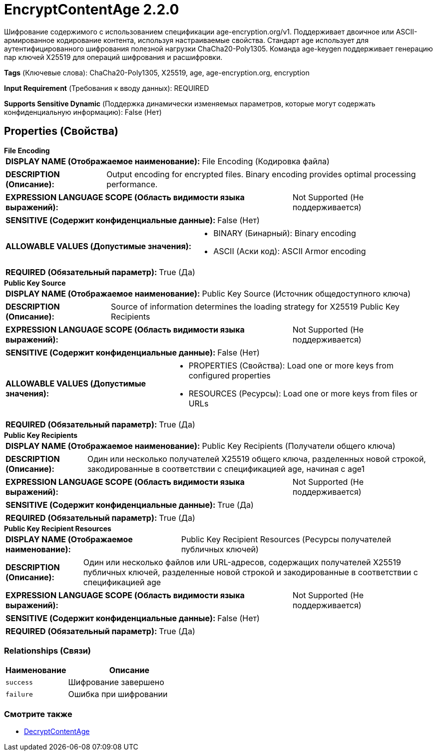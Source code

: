 = EncryptContentAge 2.2.0

Шифрование содержимого с использованием спецификации age-encryption.org/v1. Поддерживает двоичное или ASCII-армированное кодирование контента, используя настраиваемые свойства. Стандарт age использует для аутентифицированного шифрования полезной нагрузки ChaCha20-Poly1305. Команда age-keygen поддерживает генерацию пар ключей X25519 для операций шифрования и расшифровки.

[horizontal]
*Tags* (Ключевые слова):
ChaCha20-Poly1305, X25519, age, age-encryption.org, encryption
[horizontal]
*Input Requirement* (Требования к вводу данных):
REQUIRED
[horizontal]
*Supports Sensitive Dynamic* (Поддержка динамически изменяемых параметров, которые могут содержать конфиденциальную информацию):
 False (Нет) 



== Properties (Свойства)


.*File Encoding*
************************************************
[horizontal]
*DISPLAY NAME (Отображаемое наименование):*:: File Encoding (Кодировка файла)

[horizontal]
*DESCRIPTION (Описание):*:: Output encoding for encrypted files. Binary encoding provides optimal processing performance.


[horizontal]
*EXPRESSION LANGUAGE SCOPE (Область видимости языка выражений):*:: Not Supported (Не поддерживается)
[horizontal]
*SENSITIVE (Содержит конфиденциальные данные):*::  False (Нет) 

[horizontal]
*ALLOWABLE VALUES (Допустимые значения):*::

* BINARY (Бинарный): Binary encoding 

* ASCII (Аски код): ASCII Armor encoding 


[horizontal]
*REQUIRED (Обязательный параметр):*::  True (Да) 
************************************************
.*Public Key Source*
************************************************
[horizontal]
*DISPLAY NAME (Отображаемое наименование):*:: Public Key Source (Источник общедоступного ключа)

[horizontal]
*DESCRIPTION (Описание):*:: Source of information determines the loading strategy for X25519 Public Key Recipients


[horizontal]
*EXPRESSION LANGUAGE SCOPE (Область видимости языка выражений):*:: Not Supported (Не поддерживается)
[horizontal]
*SENSITIVE (Содержит конфиденциальные данные):*::  False (Нет) 

[horizontal]
*ALLOWABLE VALUES (Допустимые значения):*::

* PROPERTIES (Свойства): Load one or more keys from configured properties 

* RESOURCES (Ресурсы): Load one or more keys from files or URLs 


[horizontal]
*REQUIRED (Обязательный параметр):*::  True (Да) 
************************************************
.*Public Key Recipients*
************************************************
[horizontal]
*DISPLAY NAME (Отображаемое наименование):*:: Public Key Recipients (Получатели общего ключа)

[horizontal]
*DESCRIPTION (Описание):*:: Один или несколько получателей X25519 общего ключа, разделенных новой строкой, закодированные в соответствии с спецификацией age, начиная с age1


[horizontal]
*EXPRESSION LANGUAGE SCOPE (Область видимости языка выражений):*:: Not Supported (Не поддерживается)
[horizontal]
*SENSITIVE (Содержит конфиденциальные данные):*::  True (Да) 

[horizontal]
*REQUIRED (Обязательный параметр):*::  True (Да) 
************************************************
.*Public Key Recipient Resources*
************************************************
[horizontal]
*DISPLAY NAME (Отображаемое наименование):*:: Public Key Recipient Resources (Ресурсы получателей публичных ключей)

[horizontal]
*DESCRIPTION (Описание):*:: Один или несколько файлов или URL-адресов, содержащих получателей X25519 публичных ключей, разделенные новой строкой и закодированные в соответствии с спецификацией age


[horizontal]
*EXPRESSION LANGUAGE SCOPE (Область видимости языка выражений):*:: Not Supported (Не поддерживается)
[horizontal]
*SENSITIVE (Содержит конфиденциальные данные):*::  False (Нет) 

[horizontal]
*REQUIRED (Обязательный параметр):*::  True (Да) 
************************************************










=== Relationships (Связи)

[cols="1a,2a",options="header",]
|===
|Наименование |Описание

|`success`
|Шифрование завершено

|`failure`
|Ошибка при шифровании

|===











=== Смотрите также


* xref:Processors/DecryptContentAge.adoc[DecryptContentAge]


